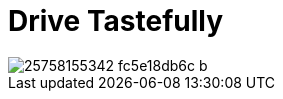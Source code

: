 = Drive Tastefully
:published_at: 2017-11-20
:hp-tags: pictures

[[post-image]]
image::https://c2.staticflickr.com/2/1558/25758155342_fc5e18db6c_b.jpg[]